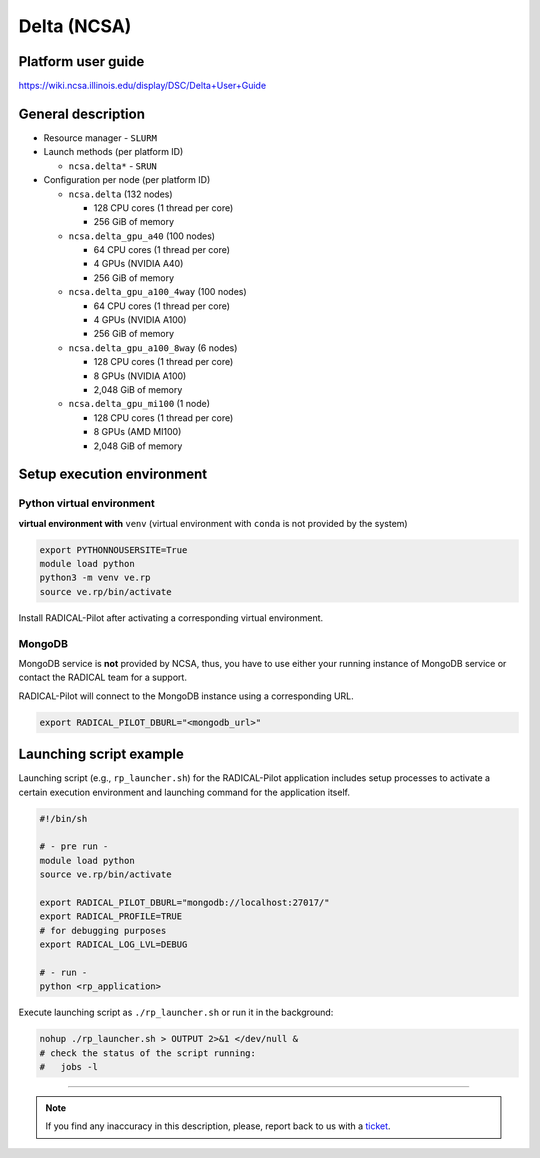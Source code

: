 ====================
Delta (NCSA)
====================

Platform user guide
===================

https://wiki.ncsa.illinois.edu/display/DSC/Delta+User+Guide

General description
===================

* Resource manager - ``SLURM``
* Launch methods (per platform ID)

  * ``ncsa.delta*`` - ``SRUN``

* Configuration per node (per platform ID)

  * ``ncsa.delta`` (132 nodes)

    * 128 CPU cores (1 thread per core)
    * 256 GiB of memory

  * ``ncsa.delta_gpu_a40`` (100 nodes)

    * 64 CPU cores (1 thread per core)
    * 4 GPUs (NVIDIA A40)
    * 256 GiB of memory

  * ``ncsa.delta_gpu_a100_4way`` (100 nodes)

    * 64 CPU cores (1 thread per core)
    * 4 GPUs (NVIDIA A100)
    * 256 GiB of memory

  * ``ncsa.delta_gpu_a100_8way`` (6 nodes)

    * 128 CPU cores (1 thread per core)
    * 8 GPUs (NVIDIA A100)
    * 2,048 GiB of memory

  * ``ncsa.delta_gpu_mi100`` (1 node)

    * 128 CPU cores (1 thread per core)
    * 8 GPUs (AMD MI100)
    * 2,048 GiB of memory

Setup execution environment
===========================

Python virtual environment
--------------------------

**virtual environment with** ``venv`` (virtual environment with ``conda`` is
not provided by the system)

.. code-block:: bash

   export PYTHONNOUSERSITE=True
   module load python
   python3 -m venv ve.rp
   source ve.rp/bin/activate

Install RADICAL-Pilot after activating a corresponding virtual environment.

MongoDB
-------

MongoDB service is **not** provided by NCSA, thus, you have to use either your
running instance of MongoDB service or contact the RADICAL team for a support.

RADICAL-Pilot will connect to the MongoDB instance using a corresponding URL.

.. code-block:: bash

   export RADICAL_PILOT_DBURL="<mongodb_url>"

Launching script example
========================

Launching script (e.g., ``rp_launcher.sh``) for the RADICAL-Pilot application
includes setup processes to activate a certain execution environment and
launching command for the application itself.

.. code-block:: bash

   #!/bin/sh

   # - pre run -
   module load python
   source ve.rp/bin/activate

   export RADICAL_PILOT_DBURL="mongodb://localhost:27017/"
   export RADICAL_PROFILE=TRUE
   # for debugging purposes
   export RADICAL_LOG_LVL=DEBUG

   # - run -
   python <rp_application>

Execute launching script as ``./rp_launcher.sh`` or run it in the background:

.. code-block:: bash

   nohup ./rp_launcher.sh > OUTPUT 2>&1 </dev/null &
   # check the status of the script running:
   #   jobs -l

=====

.. note::

   If you find any inaccuracy in this description, please, report back to us
   with a `ticket <https://github.com/radical-cybertools/radical.pilot/issues>`_.

